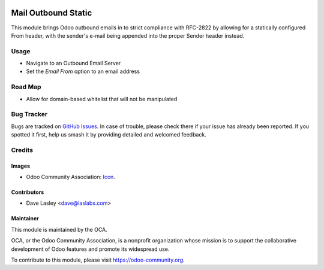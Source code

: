 .. image:: https://img.shields.io/badge/license-LGPL--3-blue.svg
   :target: http://www.gnu.org/licenses/lgpl.html
   :alt: License: LGPL-3

====================
Mail Outbound Static
====================

This module brings Odoo outbound emails in to strict compliance with RFC-2822
by allowing for a statically configured From header, with the sender's e-mail
being appended into the proper Sender header instead.

Usage
=====

* Navigate to an Outbound Email Server
* Set the `Email From` option to an email address

.. image:: https://odoo-community.org/website/image/ir.attachment/5784_f2813bd/datas
   :alt: Try me on Runbot
   :target: https://runbot.odoo-community.org/runbot/205/10.0

Road Map
========

* Allow for domain-based whitelist that will not be manipulated

Bug Tracker
===========

Bugs are tracked on `GitHub Issues 
<https://github.com/OCA/social/issues>`_. In case of trouble, please
check there if your issue has already been reported. If you spotted it first, 
help us smash it by providing detailed and welcomed feedback.

Credits
=======

Images
------

* Odoo Community Association: `Icon <https://github.com/OCA/maintainer-tools/blob/master/template/module/static/description/icon.svg>`_.

Contributors
------------

* Dave Lasley <dave@laslabs.com>

Maintainer
----------

.. image:: https://odoo-community.org/logo.png
   :alt: Odoo Community Association
   :target: https://odoo-community.org

This module is maintained by the OCA.

OCA, or the Odoo Community Association, is a nonprofit organization whose
mission is to support the collaborative development of Odoo features and
promote its widespread use.

To contribute to this module, please visit https://odoo-community.org.
